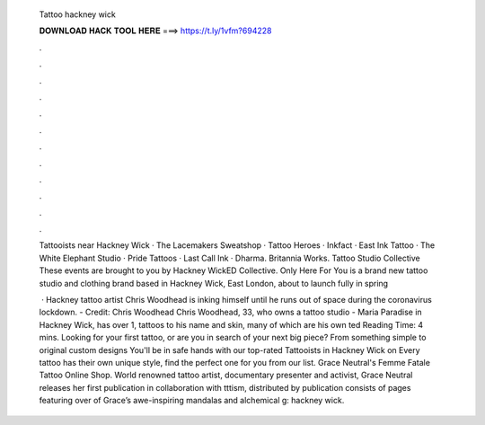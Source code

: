   Tattoo hackney wick
  
  
  
  𝐃𝐎𝐖𝐍𝐋𝐎𝐀𝐃 𝐇𝐀𝐂𝐊 𝐓𝐎𝐎𝐋 𝐇𝐄𝐑𝐄 ===> https://t.ly/1vfm?694228
  
  
  
  .
  
  
  
  .
  
  
  
  .
  
  
  
  .
  
  
  
  .
  
  
  
  .
  
  
  
  .
  
  
  
  .
  
  
  
  .
  
  
  
  .
  
  
  
  .
  
  
  
  .
  
  Tattooists near Hackney Wick · The Lacemakers Sweatshop · Tattoo Heroes · Inkfact · East Ink Tattoo · The White Elephant Studio · Pride Tattoos · Last Call Ink · Dharma. Britannia Works.  Tattoo Studio Collective These events are brought to you by Hackney WickED Collective. Only Here For You is a brand new tattoo studio and clothing brand based in Hackney Wick, East London, about to launch fully in spring 
  
   · Hackney tattoo artist Chris Woodhead is inking himself until he runs out of space during the coronavirus lockdown. - Credit: Chris Woodhead Chris Woodhead, 33, who owns a tattoo studio - Maria Paradise in Hackney Wick, has over 1, tattoos to his name and skin, many of which are his own ted Reading Time: 4 mins. Looking for your first tattoo, or are you in search of your next big piece? From something simple to original custom designs You'll be in safe hands with our top-rated Tattooists in Hackney Wick on  Every tattoo has their own unique style, find the perfect one for you from our list. Grace Neutral's Femme Fatale Tattoo Online Shop. World renowned tattoo artist, documentary presenter and activist, Grace Neutral releases her first publication in collaboration with tttism, distributed by  publication consists of pages featuring over of Grace’s awe-inspiring mandalas and alchemical g: hackney wick.
